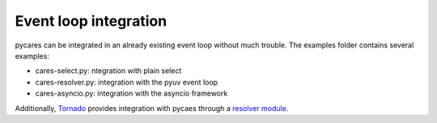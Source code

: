 .. _event_loops:

======================
Event loop integration
======================


pycares can be integrated in an already existing event loop without much trouble.
The examples folder contains several examples:

* cares-select.py: ntegration with plain select
* cares-resolver.py: integration with the pyuv event loop
* cares-asyncio.py: integration with the asyncio framework

Additionally, `Tornado <http://tornadoweb.org>`_ provides integration
with pycaes through a `resolver module <https://github.com/facebook/tornado/blob/master/tornado/platform/caresresolver.py>`_.

